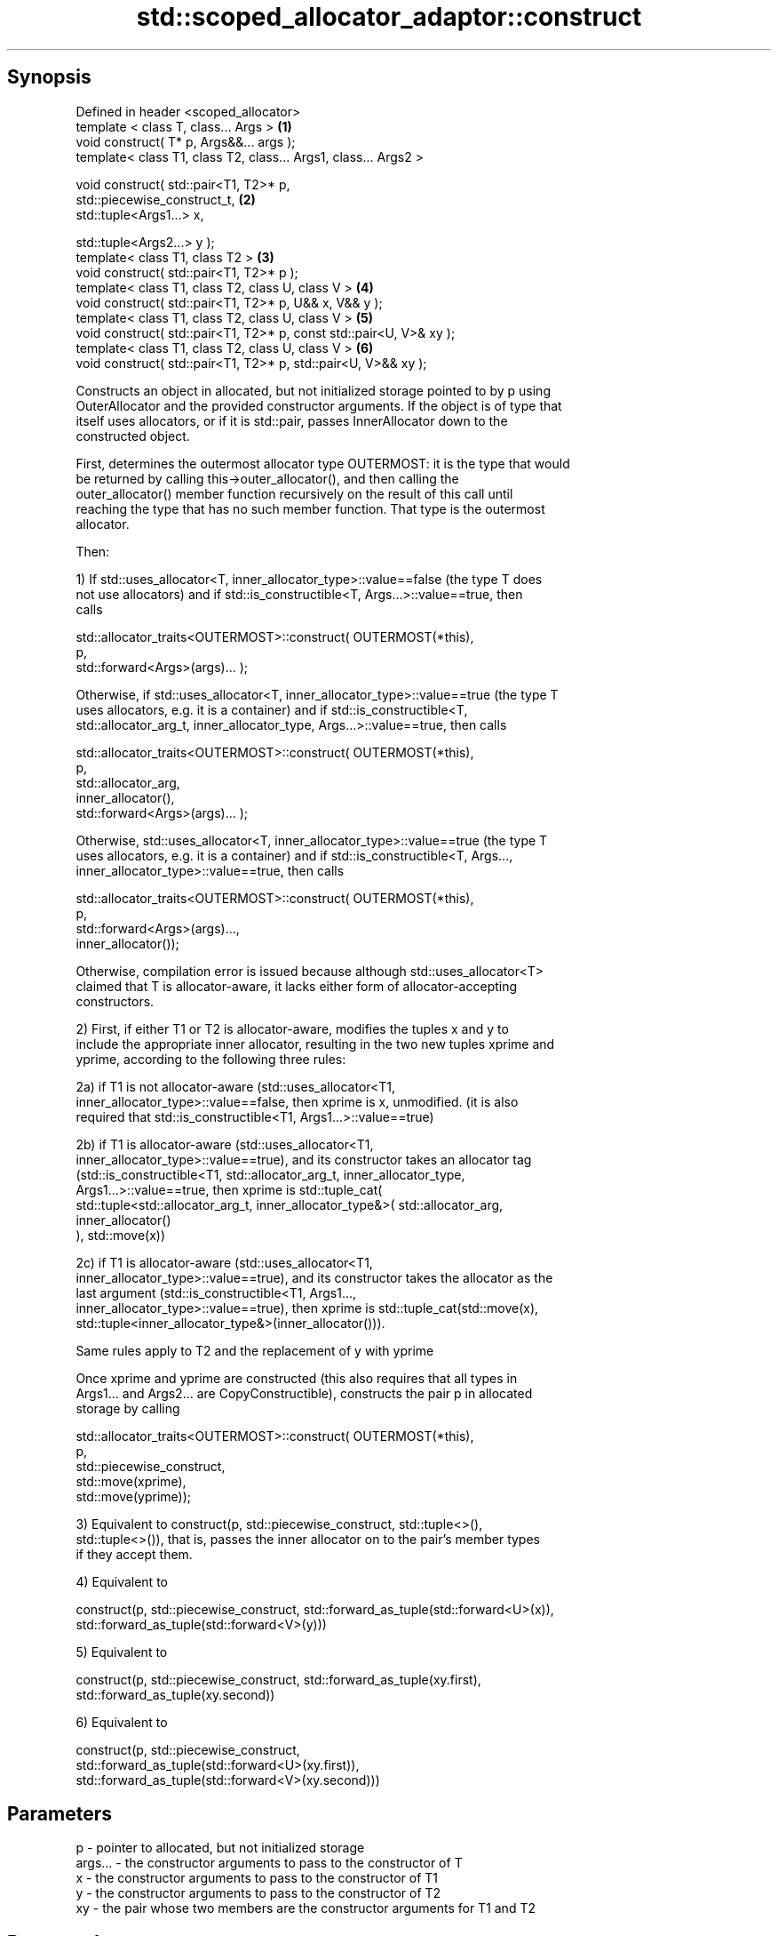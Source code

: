 .TH std::scoped_allocator_adaptor::construct 3 "Sep  4 2015" "2.0 | http://cppreference.com" "C++ Standard Libary"
.SH Synopsis
   Defined in header <scoped_allocator>
   template < class T, class... Args >                                \fB(1)\fP
   void construct( T* p, Args&&... args );
   template< class T1, class T2, class... Args1, class... Args2 >

   void construct( std::pair<T1, T2>* p,
   std::piecewise_construct_t,                                        \fB(2)\fP
   std::tuple<Args1...> x,

   std::tuple<Args2...> y );
   template< class T1, class T2 >                                     \fB(3)\fP
   void construct( std::pair<T1, T2>* p );
   template< class T1, class T2, class U, class V >                   \fB(4)\fP
   void construct( std::pair<T1, T2>* p, U&& x, V&& y );
   template< class T1, class T2, class U, class V >                   \fB(5)\fP
   void construct( std::pair<T1, T2>* p, const std::pair<U, V>& xy );
   template< class T1, class T2, class U, class V >                   \fB(6)\fP
   void construct( std::pair<T1, T2>* p, std::pair<U, V>&& xy );

   Constructs an object in allocated, but not initialized storage pointed to by p using
   OuterAllocator and the provided constructor arguments. If the object is of type that
   itself uses allocators, or if it is std::pair, passes InnerAllocator down to the
   constructed object.

   First, determines the outermost allocator type OUTERMOST: it is the type that would
   be returned by calling this->outer_allocator(), and then calling the
   outer_allocator() member function recursively on the result of this call until
   reaching the type that has no such member function. That type is the outermost
   allocator.

   Then:

   1) If std::uses_allocator<T, inner_allocator_type>::value==false (the type T does
   not use allocators) and if std::is_constructible<T, Args...>::value==true, then
   calls

   std::allocator_traits<OUTERMOST>::construct( OUTERMOST(*this),
   p,
   std::forward<Args>(args)... );

   Otherwise, if std::uses_allocator<T, inner_allocator_type>::value==true (the type T
   uses allocators, e.g. it is a container) and if std::is_constructible<T,
   std::allocator_arg_t, inner_allocator_type, Args...>::value==true, then calls

   std::allocator_traits<OUTERMOST>::construct( OUTERMOST(*this),
   p,
   std::allocator_arg,
   inner_allocator(),
   std::forward<Args>(args)... );

   Otherwise, std::uses_allocator<T, inner_allocator_type>::value==true (the type T
   uses allocators, e.g. it is a container) and if std::is_constructible<T, Args...,
   inner_allocator_type>::value==true, then calls

   std::allocator_traits<OUTERMOST>::construct( OUTERMOST(*this),
   p,
   std::forward<Args>(args)...,
   inner_allocator());

   Otherwise, compilation error is issued because although std::uses_allocator<T>
   claimed that T is allocator-aware, it lacks either form of allocator-accepting
   constructors.

   2) First, if either T1 or T2 is allocator-aware, modifies the tuples x and y to
   include the appropriate inner allocator, resulting in the two new tuples xprime and
   yprime, according to the following three rules:

   2a) if T1 is not allocator-aware (std::uses_allocator<T1,
   inner_allocator_type>::value==false, then xprime is x, unmodified. (it is also
   required that std::is_constructible<T1, Args1...>::value==true)

   2b) if T1 is allocator-aware (std::uses_allocator<T1,
   inner_allocator_type>::value==true), and its constructor takes an allocator tag
   (std::is_constructible<T1, std::allocator_arg_t, inner_allocator_type,
   Args1...>::value==true, then xprime is std::tuple_cat(
   std::tuple<std::allocator_arg_t, inner_allocator_type&>( std::allocator_arg,
   inner_allocator()
   ), std::move(x))

   2c) if T1 is allocator-aware (std::uses_allocator<T1,
   inner_allocator_type>::value==true), and its constructor takes the allocator as the
   last argument (std::is_constructible<T1, Args1...,
   inner_allocator_type>::value==true), then xprime is std::tuple_cat(std::move(x),
   std::tuple<inner_allocator_type&>(inner_allocator())).

   Same rules apply to T2 and the replacement of y with yprime

   Once xprime and yprime are constructed (this also requires that all types in
   Args1... and Args2... are CopyConstructible), constructs the pair p in allocated
   storage by calling

   std::allocator_traits<OUTERMOST>::construct( OUTERMOST(*this),
   p,
   std::piecewise_construct,
   std::move(xprime),
   std::move(yprime));

   3) Equivalent to construct(p, std::piecewise_construct, std::tuple<>(),
   std::tuple<>()), that is, passes the inner allocator on to the pair's member types
   if they accept them.

   4) Equivalent to

   construct(p, std::piecewise_construct, std::forward_as_tuple(std::forward<U>(x)),
   std::forward_as_tuple(std::forward<V>(y)))

   5) Equivalent to

   construct(p, std::piecewise_construct, std::forward_as_tuple(xy.first),
   std::forward_as_tuple(xy.second))

   6) Equivalent to

   construct(p, std::piecewise_construct,
   std::forward_as_tuple(std::forward<U>(xy.first)),
   std::forward_as_tuple(std::forward<V>(xy.second)))

.SH Parameters

   p       - pointer to allocated, but not initialized storage
   args... - the constructor arguments to pass to the constructor of T
   x       - the constructor arguments to pass to the constructor of T1
   y       - the constructor arguments to pass to the constructor of T2
   xy      - the pair whose two members are the constructor arguments for T1 and T2

.SH Return value

   \fI(none)\fP

.SH Notes

   This function is called (through std::allocator_traits) by any allocator-aware
   object, such as std::vector, that was given a std::scoped_allocator_adaptor as the
   allocator to use. Since inner_allocator is itself an instance of
   std::scoped_allocator_adaptor, this function will also be called when the
   allocator-aware objects constructed through this function start constructing their
   own members.

.SH See also

   construct constructs an object in the allocated storage
   \fB[static]\fP  \fI(function template)\fP
   construct constructs an object in allocated storage
             \fI(public member function of std::allocator)\fP
